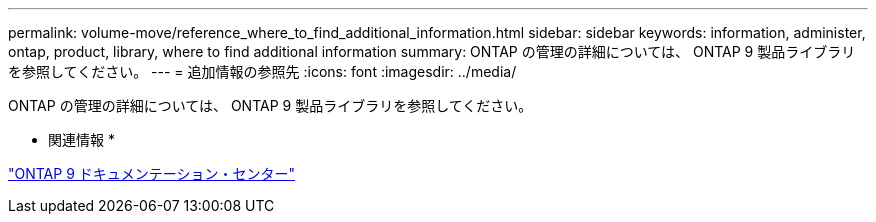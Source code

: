 ---
permalink: volume-move/reference_where_to_find_additional_information.html 
sidebar: sidebar 
keywords: information, administer, ontap, product, library, where to find additional information 
summary: ONTAP の管理の詳細については、 ONTAP 9 製品ライブラリを参照してください。 
---
= 追加情報の参照先
:icons: font
:imagesdir: ../media/


[role="lead"]
ONTAP の管理の詳細については、 ONTAP 9 製品ライブラリを参照してください。

* 関連情報 *

https://docs.netapp.com/ontap-9/index.jsp["ONTAP 9 ドキュメンテーション・センター"]
